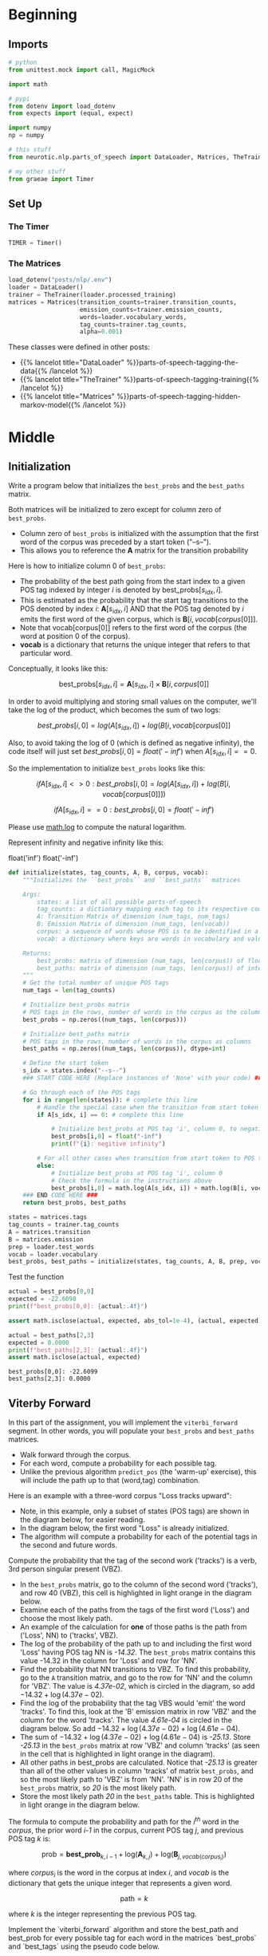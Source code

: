 #+BEGIN_COMMENT
.. title: Parts-of-Speech: Viterbi Algorithm
.. slug: parts-of-speech-viterbi-algorithm
.. date: 2020-11-21 18:21:58 UTC-08:00
.. tags: nlp,pos tagging
.. category: NLP
.. link: 
.. description: Finding the probability matrices for the Viterbi Algorithm.
.. type: text
.. has_math: True
#+END_COMMENT
#+OPTIONS: ^:{}
#+TOC: headlines 3

#+PROPERTY: header-args :session ~/.local/share/jupyter/runtime/kernel-2f489f75-6176-4c5b-8a1d-5644d6ae56fb-ssh.json

#+BEGIN_SRC python :results none :exports none
%load_ext autoreload
%autoreload 2
#+END_SRC
* Beginning
** Imports
#+begin_src python :results none
# python
from unittest.mock import call, MagicMock

import math

# pypi
from dotenv import load_dotenv
from expects import (equal, expect)

import numpy
np = numpy

# this stuff
from neurotic.nlp.parts_of_speech import DataLoader, Matrices, TheTrainer

# my other stuff
from graeae import Timer
#+end_src
** Set Up
*** The Timer
#+begin_src python :results none
TIMER = Timer()
#+end_src
*** The Matrices
#+begin_src python :results none
load_dotenv("posts/nlp/.env")
loader = DataLoader()
trainer = TheTrainer(loader.processed_training)
matrices = Matrices(transition_counts=trainer.transition_counts,
                    emission_counts=trainer.emission_counts,
                    words=loader.vocabulary_words,
                    tag_counts=trainer.tag_counts,
                    alpha=0.001)
#+end_src

These classes were defined in other posts:

 - {{% lancelot title="DataLoader" %}}parts-of-speech-tagging-the-data{{% /lancelot %}}
 - {{% lancelot title="TheTrainer" %}}parts-of-speech-tagging-training{{% /lancelot %}}
 - {{% lancelot title="Matrices" %}}parts-of-speech-tagging-hidden-markov-model{{% /lancelot %}}
* Middle
** Initialization
 Write a program below that initializes the =best_probs= and the =best_paths= matrix. 

 Both matrices will be initialized to zero except for column zero of =best_probs=.  
 - Column zero of =best_probs= is initialized with the assumption that the first word of the corpus was preceded by a start token ("--s--"). 
 - This allows you to reference the **A** matrix for the transition probability

 Here is how to initialize column 0 of =best_probs=:
 - The probability of the best path going from the start index to a given POS tag indexed by integer /i/ is denoted by \(\textrm{best_probs}[s_{idx}, i]\).
 - This is estimated as the probability that the start tag transitions to the POS denoted by index /i/: \(\mathbf{A}[s_{idx}, i]\) AND that the POS tag denoted by /i/ emits the first word of the given corpus, which is \(\mathbf{B}[i, vocab[corpus[0]]]\).
 - Note that vocab[corpus[0]] refers to the first word of the corpus (the word at position 0 of the corpus). 
 - **vocab** is a dictionary that returns the unique integer that refers to that particular word.

 Conceptually, it looks like this:
 
 \[
 \textrm{best_probs}[s_{idx}, i] = \mathbf{A}[s_{idx}, i] \times \mathbf{B}[i, corpus[0] ]
 \]


 In order to avoid multiplying and storing small values on the computer, we'll take the log of the product, which becomes the sum of two logs:

 \[
best\_probs[i,0] = log(A[s_{idx}, i]) + log(B[i, vocab[corpus[0]]
\]

 Also, to avoid taking the log of 0 (which is defined as negative infinity), the code itself will just set \(best\_probs[i,0] = float('-inf')\) when \(A[s_{idx}, i] == 0\).

 So the implementation to initialize =best_probs= looks like this:

\[
 if A[s_{idx}, i] <> 0 : best\_probs[i,0] = log(A[s_{idx}, i]) + log(B[i, vocab[corpus[0]]])
\]

\[
 if A[s_{idx}, i] == 0 : best\_probs[i,0] = float('-inf')
\]

 Please use [[https://docs.python.org/3/library/math.html][math.log]] to compute the natural logarithm.

 Represent infinity and negative infinity like this:

#+begin_example python
float('inf')
float('-inf')
#+end_example

#+begin_src python :results none
def initialize(states, tag_counts, A, B, corpus, vocab):
    """Initializes the ``best_probs`` and ``best_paths`` matrices

    Args: 
        states: a list of all possible parts-of-speech
        tag_counts: a dictionary mapping each tag to its respective count
        A: Transition Matrix of dimension (num_tags, num_tags)
        B: Emission Matrix of dimension (num_tags, len(vocab))
        corpus: a sequence of words whose POS is to be identified in a list 
        vocab: a dictionary where keys are words in vocabulary and value is an index

    Returns:
        best_probs: matrix of dimension (num_tags, len(corpus)) of floats
        best_paths: matrix of dimension (num_tags, len(corpus)) of integers
    """
    # Get the total number of unique POS tags
    num_tags = len(tag_counts)
    
    # Initialize best_probs matrix 
    # POS tags in the rows, number of words in the corpus as the columns
    best_probs = np.zeros((num_tags, len(corpus)))
    
    # Initialize best_paths matrix
    # POS tags in the rows, number of words in the corpus as columns
    best_paths = np.zeros((num_tags, len(corpus)), dtype=int)
    
    # Define the start token
    s_idx = states.index("--s--")
    ### START CODE HERE (Replace instances of 'None' with your code) ###
    
    # Go through each of the POS tags
    for i in range(len(states)): # complete this line
        # Handle the special case when the transition from start token to POS tag i is zero
        if A[s_idx, i] == 0: # complete this line
            
            # Initialize best_probs at POS tag 'i', column 0, to negative infinity
            best_probs[i,0] = float("-inf")
            print(f"{i}: negitive infinity")
        
        # For all other cases when transition from start token to POS tag i is non-zero:
        else:
            # Initialize best_probs at POS tag 'i', column 0
            # Check the formula in the instructions above
            best_probs[i,0] = math.log(A[s_idx, i]) + math.log(B[i, vocab[corpus[0]]])
    ### END CODE HERE ### 
    return best_probs, best_paths
#+end_src

#+begin_src python :results none
states = matrices.tags
tag_counts = trainer.tag_counts
A = matrices.transition
B = matrices.emission
prep = loader.test_words
vocab = loader.vocabulary
best_probs, best_paths = initialize(states, tag_counts, A, B, prep, vocab)
#+end_src

Test the function

#+begin_src python :results output :exports both
actual = best_probs[0,0]
expected = -22.6098
print(f"best_probs[0,0]: {actual:.4f}")

assert math.isclose(actual, expected, abs_tol=1e-4), (actual, expected)

actual = best_paths[2,3]
expected = 0.0000
print(f"best_paths[2,3]: {actual:.4f}")
assert math.isclose(actual, expected)
#+end_src

#+RESULTS:
: best_probs[0,0]: -22.6099
: best_paths[2,3]: 0.0000

** Viterby Forward

 In this part of the assignment, you will implement the =viterbi_forward= segment. In other words, you will populate your =best_probs= and =best_paths= matrices.
 - Walk forward through the corpus.
 - For each word, compute a probability for each possible tag. 
 - Unlike the previous algorithm =predict_pos= (the 'warm-up' exercise), this will include the path up to that (word,tag) combination. 

 Here is an example with a three-word corpus "Loss tracks upward":
 - Note, in this example, only a subset of states (POS tags) are shown in the diagram below, for easier reading. 
 - In the diagram below, the first word "Loss" is already initialized. 
 - The algorithm will compute a probability for each of the potential tags in the second and future words. 

 Compute the probability that the tag of the second work ('tracks') is a verb, 3rd person singular present (VBZ).  
 - In the =best_probs= matrix, go to the column of the second word ('tracks'), and row 40 (VBZ), this cell is highlighted in light orange in the diagram below.
 - Examine each of the paths from the tags of the first word ('Loss') and choose the most likely path.  
 - An example of the calculation for **one** of those paths is the path from ('Loss', NN) to ('tracks', VBZ).
 - The log of the probability of the path up to and including the first word 'Loss' having POS tag NN is /-14.32/.  The =best_probs= matrix contains this value -14.32 in the column for 'Loss' and row for 'NN'.
 - Find the probability that NN transitions to VBZ.  To find this probability, go to the =A= transition matrix, and go to the row for 'NN' and the column for 'VBZ'.  The value is /4.37e-02/, which is circled in the diagram, so add \(-14.32 + \log(4.37e-02)\). 
 - Find the log of the probability that the tag VBS would 'emit' the word 'tracks'.  To find this, look at the 'B' emission matrix in row 'VBZ' and the column for the word 'tracks'.  The value /4.61e-04/ is circled in the diagram below.  So add \(-14.32 + \log(4.37e-02) + \log(4.61e-04)\).
 - The sum of \(-14.32 + \log(4.37e-02) + \log(4.61e-04)\) is /-25.13/. Store /-25.13/ in the =best_probs= matrix at row 'VBZ' and column 'tracks' (as seen in the cell that is highlighted in light orange in the diagram).
 - All other paths in best_probs are calculated.  Notice that /-25.13/ is greater than all of the other values in column 'tracks' of matrix =best_probs=, and so the most likely path to 'VBZ' is from 'NN'.  'NN' is in row 20 of the =best_probs= matrix, so /20/ is the most likely path.
 - Store the most likely path /20/ in the =best_paths= table.  This is highlighted in light orange in the diagram below.

 The formula to compute the probability and path for the \(i^{th}\) word in the /corpus/, the prior word /i-1/ in the corpus, current POS tag /j/, and previous POS tag /k/ is:

 \[
\mathrm{prob} = \mathbf{best\_prob}_{k, i-1} + \mathrm{log}(\mathbf{A}_{k, j}) + \mathrm{log}(\mathbf{B}_{j, vocab(corpus_{i})})
\]

where \(corpus_{i}\) is the word in the corpus at index /i/, and /vocab/ is the dictionary that gets the unique integer that represents a given word.

\[
\mathrm{path} = k
\]

where /k/ is the integer representing the previous POS tag.


 Implement the `viterbi_forward` algorithm and store the best_path and best_prob for every possible tag for each word in the matrices `best_probs` and `best_tags` using the pseudo code below.

#+begin_example

 for each word in the corpus
 
     for each POS tag type that this word may be
     
         for POS tag type that the previous word could be
         
             compute the probability that the previous word had a given POS tag, that the current word has a given POS tag, and that the POS tag would emit this current word.
             
             retain the highest probability computed for the current word
             
             set best_probs to this highest probability
             
             set best_paths to the index 'k', representing the POS tag of the previous word which produced the highest probability `

#+end_example

Please use [[https://docs.python.org/3/library/math.html][math.log]] to compute the natural logarithm.


- Remember that when accessing emission matrix B, the column index is the unique integer ID associated with the word.  It can be accessed by using the 'vocab' dictionary, where the key is the word, and the value is the unique integer ID for that word.

#+begin_src python :results none
def viterbi_forward(A, B, test_corpus, best_probs, best_paths, vocab):
    """The forward training pass

    Args: 
        A, B: The transition and emission matrices respectively
        test_corpus: a list containing a preprocessed corpus
        best_probs: an initilized matrix of dimension (num_tags, len(corpus))
        best_paths: an initilized matrix of dimension (num_tags, len(corpus))
        vocab: a dictionary where keys are words in vocabulary and value is an index 
    Returns: 
        best_probs: a completed matrix of dimension (num_tags, len(corpus))
        best_paths: a completed matrix of dimension (num_tags, len(corpus))
    """
    # Get the number of unique POS tags (which is the num of rows in best_probs)
    num_tags = best_probs.shape[0]
    
    # Go through every word in the corpus starting from word 1
    # Recall that word 0 was initialized in `initialize()`
    for i in range(1, len(test_corpus)): 
        
        # Print number of words processed, every 5000 words
        if i % 5000 == 0:
            print("Words processed: {:>8}".format(i))
            
        ### START CODE HERE (Replace instances of 'None' with your code EXCEPT the first 'best_path_i = None') ###
        # For each unique POS tag that the current word can be
        for j in range(num_tags): # complete this line
            
            # Initialize best_prob for word i to negative infinity
            best_prob_i = float("-inf")
            
            # Initialize best_path for current word i to None
            best_path_i = None

            # For each POS tag that the previous word can be:
            for k in range(num_tags): # complete this line
            
                # Calculate the probability = 
                # best probs of POS tag k, previous word i-1 + 
                # log(prob of transition from POS k to POS j) + 
                # log(prob that emission of POS j is word i)
                prob = best_probs[k, i-1] + math.log(A[k, j]) + math.log(B[j, vocab[test_corpus[i]]])

                # check if this path's probability is greater than
                # the best probability up to and before this point
                if prob > best_prob_i: # complete this line
                    
                    # Keep track of the best probability
                    best_prob_i = prob
                    
                    # keep track of the POS tag of the previous word
                    # that is part of the best path.  
                    # Save the index (integer) associated with 
                    # that previous word's POS tag
                    best_path_i = k

            # Save the best probability for the 
            # given current word's POS tag
            # and the position of the current word inside the corpus
            best_probs[j,i] = best_prob_i
            
            # Save the unique integer ID of the previous POS tag
            # into best_paths matrix, for the POS tag of the current word
            # and the position of the current word inside the corpus.
            best_paths[j,i] = best_path_i

        ### END CODE HERE ###
    return best_probs, best_paths
#+end_src

 Run the =viterbi_forward= function to fill in the =best_probs= and =best_paths= matrices.

 **Note** that this will take a few minutes to run.  There are about 30,000 words to process.

#+begin_src python :results output :exports both
with TIMER:
    best_probs, best_paths = viterbi_forward(A, B,
                                             prep,
                                             best_probs,
                                             best_paths,
                                             vocab)
#+end_src

#+RESULTS:
: 2020-11-30 19:35:42,383 graeae.timers.timer start: Started: 2020-11-30 19:35:42.383922
: Words processed:     5000
: Words processed:    10000
: Words processed:    15000
: Words processed:    20000
: Words processed:    25000
: Words processed:    30000
: 2020-11-30 19:37:56,143 graeae.timers.timer end: Ended: 2020-11-30 19:37:56.143551
: 2020-11-30 19:37:56,144 graeae.timers.timer end: Elapsed: 0:02:13.759629

#+begin_src python :results output :exports both
expected = -24.7822
actual = best_probs[0,1]
print(f"best_probs[0,1]: {actual:.4f}")
assert math.isclose(expected, actual, abs_tol=1e-4)

actual = best_probs[0,4]
expected = -49.5601
print(f"best_probs[0,4]: {actual:.4f}")
assert math.isclose(actual, expected, abs_tol=1e-4)
#+end_src

#+RESULTS:
: best_probs[0,1]: -24.7822
: best_probs[0,4]: -49.5602

** Viterbi Backward
 Now you will implement the Viterbi backward algorithm.
 - The Viterbi backward algorithm gets the predictions of the POS tags for each word in the corpus using the =best_paths= and the =best_probs= matrices.

 The example below shows how to walk backwards through the best_paths matrix to get the POS tags of each word in the corpus. Recall that this example corpus has three words: "Loss tracks upward".
 
 POS tag for 'upward' is =RB=
 - Select the the most likely POS tag for the last word in the corpus, 'upward' in the =best_prob= table.
 - Look for the row in the column for 'upward' that has the largest probability.
 - Notice that in row 28 of =best_probs=, the estimated probability is -34.99, which is larger than the other values in the column.  So the most likely POS tag for 'upward' is =RB= an adverb, at row 28 of =best_prob=. 
 - The variable =z= is an array that stores the unique integer ID of the predicted POS tags for each word in the corpus.  In array z, at position 2, store the value 28 to indicate that the word 'upward' (at index 2 in the corpus), most likely has the POS tag associated with unique ID 28 (which is =RB=).
 - The variable =pred= contains the POS tags in string form.  So =pred= at index 2 stores the string =RB=.
 
 
 POS tag for 'tracks' is =VBZ=
 - The next step is to go backward one word in the corpus ('tracks').  Since the most likely POS tag for 'upward' is =RB=, which is uniquely identified by integer ID 28, go to the =best_paths= matrix in column 2, row 28.  The value stored in =best_paths=, column 2, row 28 indicates the unique ID of the POS tag of the previous word.  In this case, the value stored here is 40, which is the unique ID for POS tag =VBZ= (verb, 3rd person singular present).
 - So the previous word at index 1 of the corpus ('tracks'), most likely has the POS tag with unique ID 40, which is =VBZ=.
 - In array =z=, store the value 40 at position 1, and for array =pred=, store the string =VBZ= to indicate that the word 'tracks' most likely has POS tag =VBZ=.
 
 POS tag for 'Loss' is =NN=
 - In =best_paths= at column 1, the unique ID stored at row 40 is 20.  20 is the unique ID for POS tag =NN=.
 - In array =z= at position 0, store 20.  In array =pred= at position 0, store =NN=.

 Implement the =viterbi_backward= algorithm, which returns a list of predicted POS tags for each word in the corpus.
 - Note that the numbering of the index positions starts at 0 and not 1. 
 - =m= is the number of words in the corpus.  
     - So the indexing into the corpus goes from =0= to =m - 1=.
     - Also, the columns in =best_probs= and =best_paths= are indexed from =0= to =m - 1=

 **In Step 1:**       
 Loop through all the rows (POS tags) in the last entry of `best_probs` and find the row (POS tag) with the maximum value.
 Convert the unique integer ID to a tag (a string representation) using the list `states`.  

 Referring to the three-word corpus described above:
 - `z[2] = 28`: For the word 'upward' at position 2 in the corpus, the POS tag ID is 28.  Store 28 in `z` at position 2.
 - `states[28]` is 'RB': The POS tag ID 28 refers to the POS tag 'RB'.
 - `pred[2] = 'RB'`: In array `pred`, store the POS tag for the word 'upward'.
 
 **In Step 2:**  
 - Starting at the last column of best_paths, use `best_probs` to find the most likely POS tag for the last word in the corpus.
 - Then use `best_paths` to find the most likely POS tag for the previous word. 
 - Update the POS tag for each word in `z` and in `preds`.
 
 Referring to the three-word example from above, read best_paths at column 2 and fill in z at position 1.  
 `z[1] = best_paths[z[2],2]`  
 
 The small test following the routine prints the last few words of the corpus and their states to aid in debug.

#+begin_src python :results none
def viterbi_backward(best_probs: numpy.ndarray,
                     best_paths: numpy.ndarray,
                     corpus: list,
                     states: dict) -> list:
    """
    This function returns the best path.
    """
    # Get the number of words in the corpus
    # which is also the number of columns in best_probs, best_paths
    m = best_paths.shape[1] 
    
    # Initialize array z, same length as the corpus
    z = [None] * m
    
    # Get the number of unique POS tags
    num_tags = best_probs.shape[0]
    
    # Initialize the best probability for the last word
    best_prob_for_last_word = float('-inf')
    
    # Initialize pred array, same length as corpus
    pred = [None] * m
    
    ### START CODE HERE (Replace instances of 'None' with your code) ###
    ## Step 1 ##
    
    # Go through each POS tag for the last word (last column of best_probs)
    # in order to find the row (POS tag integer ID) 
    # with highest probability for the last word
    for k in range(num_tags): # complete this line

        # If the probability of POS tag at row k 
        # is better than the previously best probability for the last word:
        if best_probs[k, -1] > best_prob_for_last_word: # complete this line
            
            # Store the new best probability for the lsat word
            best_prob_for_last_word = best_probs[k, -1]
    
            # Store the unique integer ID of the POS tag
            # which is also the row number in best_probs
            z[m - 1] = k
 
    # Convert the last word's predicted POS tag
    # from its unique integer ID into the string representation
    # using the 'states' dictionary
    # store this in the 'pred' array for the last word
    pred[m - 1] = states[z[m - 1]]

    ## Step 2 ##
    # Find the best POS tags by walking backward through the best_paths
    # From the last word in the corpus to the 0th word in the corpus
    for i in range(m - 1, 0, -1): # complete this line
        
        # Retrieve the unique integer ID of
        # the POS tag for the word at position 'i' in the corpus
        pos_tag_for_word_i = z[i]
        
        # In best_paths, go to the row representing the POS tag of word i
        # and the column representing the word's position in the corpus
        # to retrieve the predicted POS for the word at position i-1 in the corpus
        z[i - 1] = best_paths[pos_tag_for_word_i, i]
        
        # Get the previous word's POS tag in string form
        # Use the 'states' dictionary, 
        # where the key is the unique integer ID of the POS tag,
        # and the value is the string representation of that POS tag
        pred[i - 1] = states[z[i - 1]]
        
     ### END CODE HERE ###
    return pred
#+end_src

#+begin_src python :results output :exports both
states = matrices.tags
pred = viterbi_backward(best_probs, best_paths, corpus=prep, states=states)
m=len(pred)
actual_prep = prep[-7:m-1]
actual_pred = pred[-7:m-1]

expected_prep =  ['see', 'them', 'here', 'with', 'us', '.']  
print('The prediction for pred[-7:m-1] is: \n', actual_prep, "\n", actual_pred, "\n")
print('The prediction for pred[0:7] is: \n', pred[0:7], "\n", prep[0:7])
#+end_src

#+RESULTS:
: The prediction for pred[-7:m-1] is: 
:  ['them', 'here', 'with', 'us', '.', '--n--'] 
:  ['PRP', 'RB', 'IN', 'PRP', '.', '--s--'] 
: 
: The prediction for pred[0:8] is: 
:  ['DT', 'NN', 'POS', 'NN', 'MD', 'VB', 'VBN'] 
:  ['The', 'economy', "'s", 'temperature', 'will', 'be', 'taken']


# **Expected Output:**   
# 
# ```CPP
# The prediction for pred[-7:m-1] is:  

#  ['VB', 'PRP', 'RB', 'IN', 'PRP', '.']   
# The prediction for pred[0:8] is:    
#  ['DT', 'NN', 'POS', 'NN', 'MD', 'VB', 'VBN']
#  ['The', 'economy', "'s", 'temperature', 'will', 'be', 'taken'] 
# ```
# 
# Now you just have to compare the predicted labels to the true labels to evaluate your model on the accuracy metric!

   
* End
Bundle it up.
#+begin_src python :tangle ../../neurotic/nlp/parts_of_speech/hidden_markov_model.py :exports none
<<hidden-markov-imports>>


<<exception>>


<<hidden-markov>>

    <<states>>

    <<tag-counts>>

    <<tag-count>>

    <<transition-matrix>>

    <<emission-matrix>>

    <<test-words>>

    <<test-word-count>>

    <<vocabulary>>

    <<start-token>>

    <<negative-infinity>>

    <<initialize-matrices>>

    <<viterbi-forward>>

    <<viterbi-backward>>

    <<call-it>>
#+end_src
** Imports
#+begin_src python :noweb-ref hidden-markov-imports
# python
from collections import Counter

import math

# pypi
import attr
import numpy

# this project
from .preprocessing import DataLoader, Empty
from .training import TheTrainer
from .matrices import Matrices
#+end_src
** An Exception
   This is so that if the viterbi is called out of order things will break.
#+begin_src python :noweb-ref exception
class AlgorithmError(Exception):
    """Called when the methods are called out of order"""
#+end_src
** The Model Class
#+begin_src python :noweb-ref hidden-markov
@attr.s(auto_attribs=True)
class HiddenMarkov:
    """A Hidden Markov Model Class

    Args:
     loader: a DataLoader
     trainer: A TheTrainer object
     matrices: A Matrices object
    """
    loader: DataLoader
    trainer: TheTrainer
    matrices: Matrices
    best_probabilities: numpy.ndarray=None
    best_paths: numpy.ndarray=None
    _states: list=None
    _tag_counts: Counter=None
    _tag_count: int=None
    _transition_matrix: numpy.ndarray=None
    _emission_matrix: numpy.ndarray=None
    _test_words: list=None
    _test_word_count: int=None
    _vocabulary: dict=None
    _start_token_index: int=None
    _negative_infinity: float = None
#+end_src
*** The States List
#+begin_src python :noweb-ref states
@property
def states(self) -> list:
    """POS Tags representing nodes in the HMM graph

    Returns:
     list of POS tags found in the training set
    """
    if self._states is None:
        self._states = self.matrices.tags
    return self._states
#+end_src
*** The Tag Counts
#+begin_src python :noweb-ref tag-counts
@property
def tag_counts(self) -> Counter:
    """The number of times a POS tag was in the training set

    Returns:
     dict-like of POS: Count
    """
    if self._tag_counts is None:
        self._tag_counts = self.trainer.tag_counts
    return self._tag_counts
#+end_src
*** Tag Count
#+begin_src python :noweb-ref tag-count
@property
def tag_count(self) -> int:
    """The Number of tags in the corpus"""
    if self._tag_count is None:
        self._tag_count = len(self.tag_counts)
    return self._tag_count
#+end_src    
*** Transition Matrix (A)
#+begin_src python :noweb-ref transition-matrix
@property
def transition_matrix(self) -> numpy.ndarray:
    """The 'A' Matrix with the transitions"""
    if self._transition_matrix is None:
        self._transition_matrix = self.matrices.transition
    return self._transition_matrix
#+end_src
*** Emission Matrix (B)
#+begin_src python :noweb-ref emission-matrix
@property
def emission_matrix(self) -> numpy.ndarray:
    """The Emission matrix (B)"""
    if self._emission_matrix is None:
        self._emission_matrix = self.matrices.emission
    return self._emission_matrix
#+end_src
*** Test Words
#+begin_src python :noweb-ref test-words
@property
def test_words(self) -> list:
    """The preprocessed test-words"""
    if self._test_words is None:
        self._test_words = self.loader.test_words
    return self._test_words
#+end_src
*** Test Word Count
#+begin_src python :noweb-ref test-word-count
@property
def test_word_count(self) -> int:
    """Number of words in the test set"""
    if self._test_word_count is None:
        self._test_word_count = len(self.test_words)
    return self._test_word_count
#+end_src
*** Vocabulary
#+begin_src python :noweb-ref vocabulary
@property
def vocabulary(self) -> dict:
    """Training tokens mapped to index in the training corpus"""
    if self._vocabulary is None:
        self._vocabulary = self.loader.vocabulary
    return self._vocabulary
#+end_src
*** Start Token Index
#+begin_src python :noweb-ref start-token
@property
def start_token_index(self) -> int:
    """The index of the start token in the graph states"""
    if self._start_token_index is None:
        self._start_token_index = self.states.index(Empty.tag)
    return self._start_token_index
#+end_src
*** Negative Infinity
#+begin_src python :noweb-ref negative-infinity
@property
def negative_infinity(self) -> float:
    """a value for no probability"""
    if self._negative_infinity is None:
        self._negative_infinity = float("-inf")
    return self._negative_infinity
#+end_src
*** Initialize the Matrices
#+begin_src python :noweb-ref initialize-matrices
def initialize_matrices(self):
    """Initializes the ``best_probs`` and ``best_paths`` matrices

    """
    self.best_probabilities = numpy.zeros((self.tag_count, self.test_word_count))
    self.best_paths = numpy.zeros((self.tag_count, self.test_word_count), dtype=int)
    
    for pos_tag in range(len(self.states)):
        if self.transition_matrix[self.start_token_index, pos_tag] == 0:
            self.best_probabilities[pos_tag, 0] = self.negative_infinity
        else:
            self.best_probabilities[pos_tag, 0] = (
                math.log(self.transition_matrix[self.start_token_index, pos_tag])
                + math.log(self.emission_matrix[
                    pos_tag, self.vocabulary[self.test_words[0]]]))
    return
#+end_src    
*** Virterbi Forward
#+begin_src python :noweb-ref viterbi-forward
def viterbi_forward(self):
    """The forward training pass

    Raises:
      AlgorithmError: initalize_matrices wasn't run before this method
    """
    if self.best_probabilities is None:
        raise AlgorithmError("initialize_matrices must be called before viterbi_forward")
    for word in range(1, self.test_word_count): 
        for pos_tag in range(self.tag_count):
            best_probability_for_this_tag = self.negative_infinity
            best_path_for_this_tag = None
            for previous_possible_tag in range(self.tag_count):

                probability = (
                    self.best_probabilities[previous_possible_tag, word-1]
                    + math.log(self.transition_matrix[previous_possible_tag, pos_tag])
                    + math.log(self.emission_matrix[
                        pos_tag,
                        self.vocabulary[self.test_words[word]]]))

                if probability > best_probability_for_this_tag:
                    best_probability_for_this_tag = probability
                    best_path_for_this_tag = previous_possible_tag
            self.best_probabilities[pos_tag, word] = best_probability_for_this_tag
            self.best_paths[pos_tag, word] = best_path_for_this_tag
    return
#+end_src
*** Viterbi Backward
#+begin_src python :noweb-ref viterbi-backward
def viterbi_backward(self):
    """
    This function creates the best path.

    Raises:
     AlgorithmError: initialize or forward-pass not done
    """
    if self.best_probabilities is None:
        raise AlgorithmError("initialize and forward-pass not run")
    elif self.best_probabilities[:, 1:].sum() == 0:
        raise AlgorithmError("forward-pass not run")

    z = [None] * self.test_word_count
    
    best_probability_for_last_word = self.negative_infinity
    prediction = [None] * self.test_word_count
    last_column = self.test_word_count - 1
    for pos_tag in range(self.tag_count):
        if self.best_probabilities[pos_tag, last_column] > best_probability_for_last_word:
            best_probability_for_last_word = self.best_probabilities[pos_tag, last_column]
            z[last_column] = pos_tag
    prediction[last_column] = self.states[z[last_column]]

    for word in range(last_column, 0, -1):
        previous_word = word - 1
        pos_tag_for_word = z[word]
        z[previous_word] = self.best_paths[pos_tag_for_word, word]
        prediction[previous_word] = self.states[z[previous_word]]
    self.predictions = prediction    
    return
#+end_src
*** Call It
#+begin_src python :noweb-ref call-it
def __call__(self):
    """Calls the methods in order"""
    self.initialize_matrices()
    self.viterbi_forward()
    self.viterbi_backward()
    return
#+end_src
** Test it out
#+begin_src python :results none
from neurotic.nlp.parts_of_speech import HiddenMarkov

model = HiddenMarkov(loader, trainer, matrices)
assert all(original == other for original, other in zip(states, model.states))
assert all(value == model.tag_counts[key] for key, value in tag_counts.items())
assert numpy.array_equal(A, model.transition_matrix)
assert numpy.array_equal(B, model.emission_matrix)
assert all(original == new for original, new in zip(prep, model.test_words))
assert all(value == model.vocabulary[key] for key, value in vocab.items())

model.initialize_matrices()

assert model.best_probabilities.shape == best_probs.shape
assert model.best_paths.shape == best_paths.shape

actual = model.best_probabilities[0,0]
expected = -22.6098
assert math.isclose(actual, expected, abs_tol=1e-4), (actual, expected)

actual = model.best_paths[2,3]
expected = 0.0000
assert math.isclose(actual, expected)

model.viterbi_forward()
expected = -24.7822
actual = model.best_probabilities[0,1]
assert math.isclose(expected, actual, abs_tol=1e-4)

actual = model.best_probabilities[0,4]
expected = -49.5601
assert math.isclose(actual, expected, abs_tol=1e-4)

model.viterbi_backward()
#+end_src

#+begin_src python :results none
actual = pred[0:7]
expected = ['DT', 'NN', 'POS', 'NN', 'MD', 'VB', 'VBN']
assert all((a==e for a,e in zip(actual, expected)))
#+end_src

*** Run The Methods In the correct order with a call
#+begin_src python :results none
mock = MagicMock()
step_1 = MagicMock()
step_2 = MagicMock()
step_3 = MagicMock()

mock.initialize = step_1
mock.viterbi_forward = step_2
mock.viterbi_backward = step_3

HiddenMarkov.initialize_matrices = step_1
HiddenMarkov.viterbi_forward = step_2
HiddenMarkov.viterbi_backward = step_3
model = HiddenMarkov(loader, trainer, matrices)
model()
expect(mock.mock_calls).to(equal([call.initialize(),
                                  call.viterbi_forward(),
                                  call.viterbi_backward()]))
#+end_src
